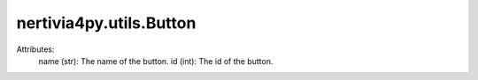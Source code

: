 nertivia4py.utils.Button
========================
Attributes:
    name (str): The name of the button.
    id (int): The id of the button.